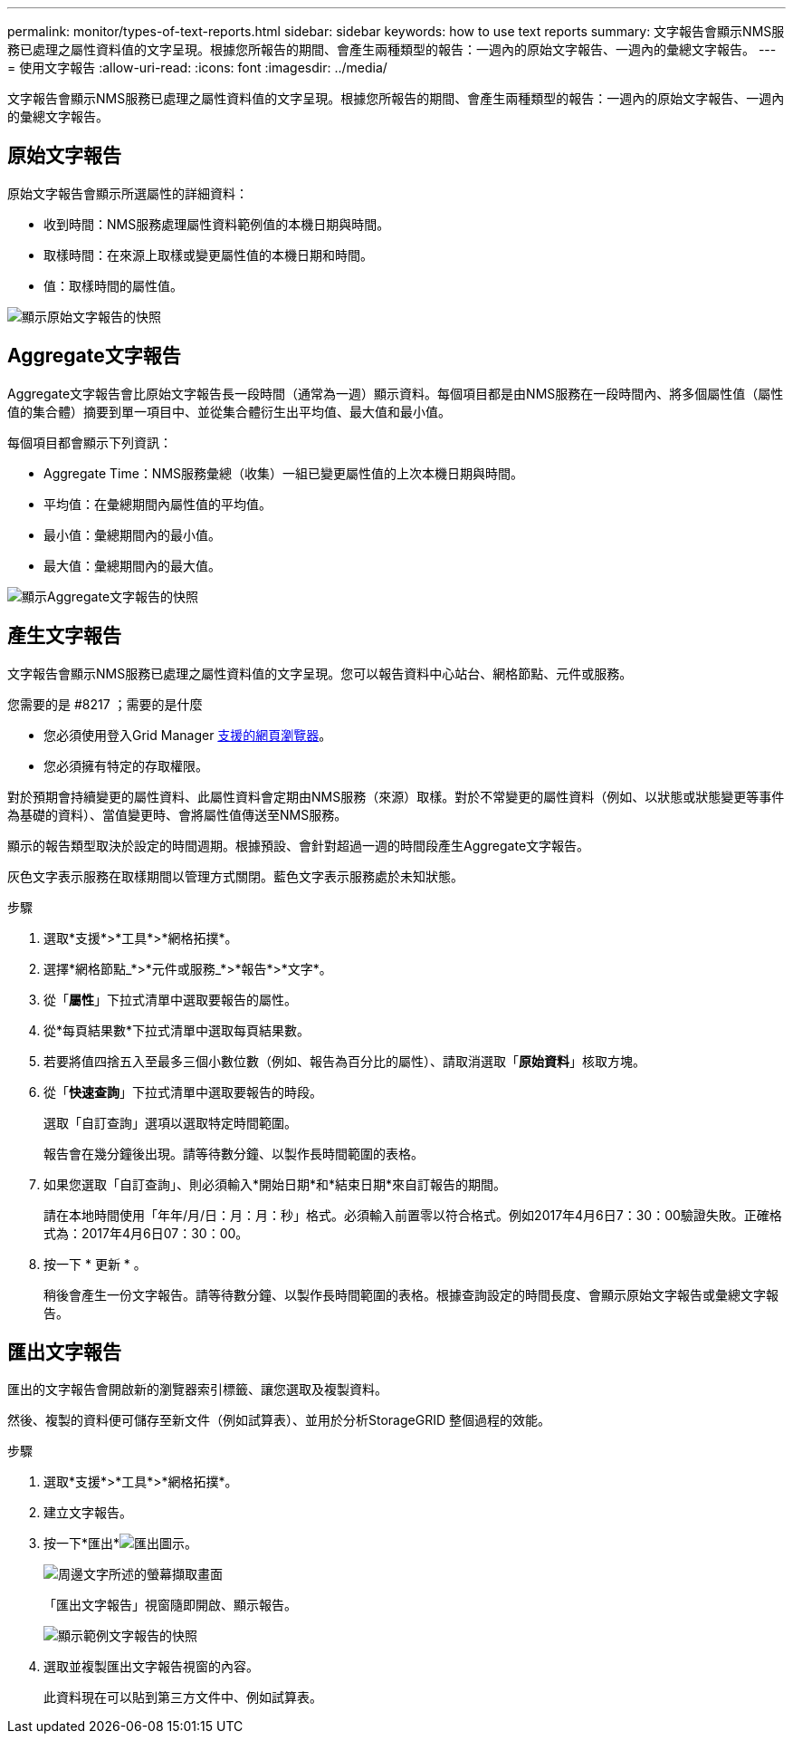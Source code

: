 ---
permalink: monitor/types-of-text-reports.html 
sidebar: sidebar 
keywords: how to use text reports 
summary: 文字報告會顯示NMS服務已處理之屬性資料值的文字呈現。根據您所報告的期間、會產生兩種類型的報告：一週內的原始文字報告、一週內的彙總文字報告。 
---
= 使用文字報告
:allow-uri-read: 
:icons: font
:imagesdir: ../media/


[role="lead"]
文字報告會顯示NMS服務已處理之屬性資料值的文字呈現。根據您所報告的期間、會產生兩種類型的報告：一週內的原始文字報告、一週內的彙總文字報告。



== 原始文字報告

原始文字報告會顯示所選屬性的詳細資料：

* 收到時間：NMS服務處理屬性資料範例值的本機日期與時間。
* 取樣時間：在來源上取樣或變更屬性值的本機日期和時間。
* 值：取樣時間的屬性值。


image::../media/raw_text_report.gif[顯示原始文字報告的快照]



== Aggregate文字報告

Aggregate文字報告會比原始文字報告長一段時間（通常為一週）顯示資料。每個項目都是由NMS服務在一段時間內、將多個屬性值（屬性值的集合體）摘要到單一項目中、並從集合體衍生出平均值、最大值和最小值。

每個項目都會顯示下列資訊：

* Aggregate Time：NMS服務彙總（收集）一組已變更屬性值的上次本機日期與時間。
* 平均值：在彙總期間內屬性值的平均值。
* 最小值：彙總期間內的最小值。
* 最大值：彙總期間內的最大值。


image::../media/aggregate_text_report.gif[顯示Aggregate文字報告的快照]



== 產生文字報告

文字報告會顯示NMS服務已處理之屬性資料值的文字呈現。您可以報告資料中心站台、網格節點、元件或服務。

.您需要的是 #8217 ；需要的是什麼
* 您必須使用登入Grid Manager xref:../admin/web-browser-requirements.adoc[支援的網頁瀏覽器]。
* 您必須擁有特定的存取權限。


對於預期會持續變更的屬性資料、此屬性資料會定期由NMS服務（來源）取樣。對於不常變更的屬性資料（例如、以狀態或狀態變更等事件為基礎的資料）、當值變更時、會將屬性值傳送至NMS服務。

顯示的報告類型取決於設定的時間週期。根據預設、會針對超過一週的時間段產生Aggregate文字報告。

灰色文字表示服務在取樣期間以管理方式關閉。藍色文字表示服務處於未知狀態。

.步驟
. 選取*支援*>*工具*>*網格拓撲*。
. 選擇*網格節點_*>*元件或服務_*>*報告*>*文字*。
. 從「*屬性*」下拉式清單中選取要報告的屬性。
. 從*每頁結果數*下拉式清單中選取每頁結果數。
. 若要將值四捨五入至最多三個小數位數（例如、報告為百分比的屬性）、請取消選取「*原始資料*」核取方塊。
. 從「*快速查詢*」下拉式清單中選取要報告的時段。
+
選取「自訂查詢」選項以選取特定時間範圍。

+
報告會在幾分鐘後出現。請等待數分鐘、以製作長時間範圍的表格。

. 如果您選取「自訂查詢」、則必須輸入*開始日期*和*結束日期*來自訂報告的期間。
+
請在本地時間使用「年年/月/日：月：月：秒」格式。必須輸入前置零以符合格式。例如2017年4月6日7：30：00驗證失敗。正確格式為：2017年4月6日07：30：00。

. 按一下 * 更新 * 。
+
稍後會產生一份文字報告。請等待數分鐘、以製作長時間範圍的表格。根據查詢設定的時間長度、會顯示原始文字報告或彙總文字報告。





== 匯出文字報告

匯出的文字報告會開啟新的瀏覽器索引標籤、讓您選取及複製資料。

然後、複製的資料便可儲存至新文件（例如試算表）、並用於分析StorageGRID 整個過程的效能。

.步驟
. 選取*支援*>*工具*>*網格拓撲*。
. 建立文字報告。
. 按一下*匯出*image:../media/icon_export.gif["匯出圖示"]。
+
image::../media/export_text_report.gif[周邊文字所述的螢幕擷取畫面]

+
「匯出文字報告」視窗隨即開啟、顯示報告。

+
image::../media/export_text_report_data.gif[顯示範例文字報告的快照]

. 選取並複製匯出文字報告視窗的內容。
+
此資料現在可以貼到第三方文件中、例如試算表。


